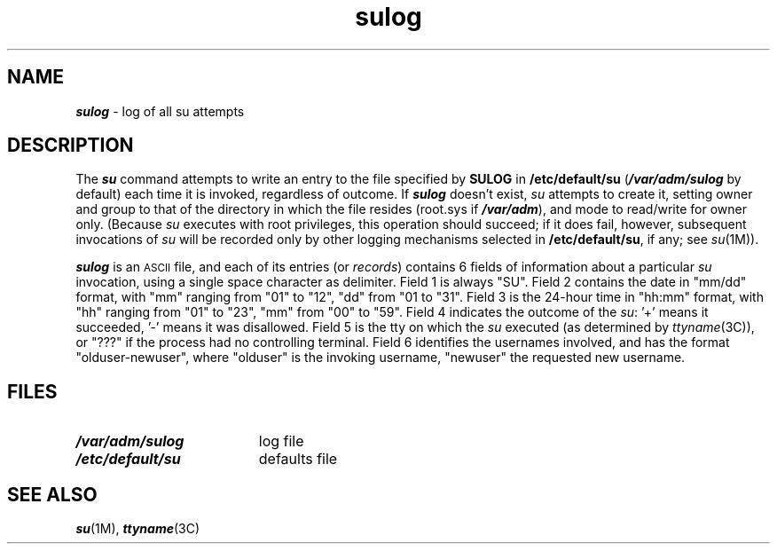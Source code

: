 '\"macro stdmacro
.if n .pH g4.sulog @(#)sulog	40.10 of 1/3/91
.\" Copyright 1991 UNIX System Laboratories, Inc.
.\" Copyright 1989, 1990 AT&T
.nr X
.if \nX=0 .ds x} sulog 4 "" "\&"
.if \nX=1 .ds x} sulog 4 ""
.if \nX=2 .ds x} sulog 4 "" "\&"
.if \nX=3 .ds x} sulog "" "" "\&"
.TH \*(x}
.SH NAME
\f4sulog\f1 \- log of all su attempts
.SH DESCRIPTION
The
\f4su\fP
command attempts to write an entry to the file
specified by 
\f3SULOG\f1
in 
.B /etc/default/su
(\f4/var/adm/sulog\fP by default)
each time it is invoked, regardless of outcome.
If \f4sulog\fP doesn't exist, \fIsu\fP
attempts to create it, setting owner and group to that of the
directory in which the file resides
(root.sys if \f4/var/adm\fP), and mode to read/write for owner only.
(Because \fIsu\fP
executes with root privileges, this operation should succeed; 
if it does fail, however, subsequent invocations of \fIsu\fP
will be recorded only by
other logging mechanisms selected in
.BR /etc/default/su ,
if any; see \f2su\fP(1M)).
.PP
\f4sulog\fP is an 
.SM ASCII
file, and each of its entries (or \f2records\fP)
contains 6 fields of information about a particular \fIsu\fP invocation, 
using a single space character as delimiter.
Field 1 is always "SU".  Field 2 contains the date in "mm/dd" format, with
"mm" ranging from "01" to "12", "dd" from "01 to "31".
Field 3 is the 24-hour time in "hh:mm" format, with "hh" ranging from "01"
to "23", "mm" from "00" to "59".  Field 4 indicates the outcome of 
the \fIsu\fP: '+' means it succeeded, '-' means it was disallowed. 
Field 5 is the tty on which the \fIsu\fP executed (as determined by
\f2ttyname\fP(3C)), or "???" if the process had no controlling terminal.
Field 6 identifies the usernames involved, and has the format 
"olduser-newuser", where "olduser" is the invoking username, "newuser"
the requested new username.
.SH FILES
.PD 0
.TP 1.9i
\f4/var/adm/sulog\f1
log file
.TP
\f4/etc/default/su\f1
defaults file
.sp
.SH "SEE ALSO"
\f4su\fP(1M), \f4ttyname\fP(3C)
.Ee
